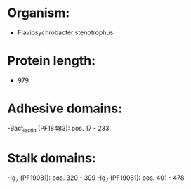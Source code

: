* Organism:
- Flavipsychrobacter stenotrophus
* Protein length:
- 979
* Adhesive domains:
-Bact_lectin (PF18483): pos. 17 - 233
* Stalk domains:
-Ig_7 (PF19081): pos. 320 - 399
-Ig_7 (PF19081): pos. 401 - 478

